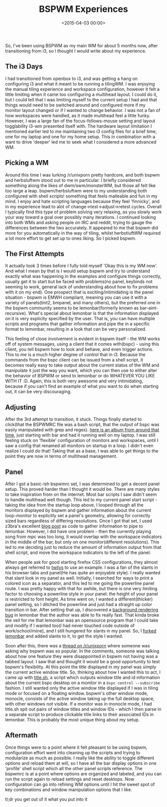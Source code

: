 #+date: <2015-04-03 00:00>
#+title: BSPWM Experiences

So, I've been using BSPWM as my main WM for about 5 months now, after
transitioning from i3, so I thought I would write about my experience.

** The i3 Days
   :PROPERTIES:
   :CUSTOM_ID: the-i3-days
   :END:

I had transitioned from openbox to i3, and was getting a hang on
configuring i3 and what it meant to be running a tilingWM. I was
enjoying the manual tiling experience and workspace configuration,
however it felt a little limiting when it came too configuring a
multihead layout. I could do it, but I could tell that I was limiting
myself to the current setup I had and that things would need to be
switched around and configured more if my monitor layout changed or if I
wanted to change behavior. I was not a fan of how workspaces were
handled, as it made multihead feel a little funky. However, I was a
large fan of the focus-follows-mouse setting and layout togglability
i3-wm presented itself with. The hardware layout limitation I mentioned
earlier led to me maintaining two i3 config files for a brief time, one
for my laptop and one for my home setup. This in combination with a want
to drive 'deeper' led me to seek what I considered a more advanced WM.

** Picking a WM
   :PROPERTIES:
   :CUSTOM_ID: picking-a-wm
   :END:

Around this time I was lurking /r/unixporn pretty hardcore, and both
bspwm and herbsluftwm stood out to me in particular. I briefly
considered something along the likes of dwm/swm/monsterWM, but those all
felt like too large a leap. bspwm/herbsluftwm were to my understanding
both configured with shell scripts! something that feels malleable and
fun in my mind. I enjoy and hate scripting languages because they feel
'finnicky', and in my experience lead to alot of
change->test->adjust->retest cycles. Overall I typically find this type
of problem solving very relaxing, as you slowly work your way toward a
goal over possibly many iterations. I continued looking into both WMs
and asking people on IRC and reddit, trying to gauge the differences
between the two accurately. It appeared to me that bspwm did more for
you automatically in the way of tiling, whilst herbstluftWM required a
lot more effort to get set up to ones liking. So I picked bspwm.

** The First Attempts
   :PROPERTIES:
   :CUSTOM_ID: the-first-attempts
   :END:

It actually took 3 times before I fully told myself 'Okay this is my WM
now'. And what I mean by that is I would setup bspwm and try to
understand exactly what was happening in the examples and configure
things correctly, usually get it to start but be faced with problems(no
panel, keybinds not seeming to work, general lack of understanding about
how to fix problems with it on my end). One prospect that is
exciting/intimidating is the panel situation - bspwm is EMWH compliant,
meaning you can use it with a variety of panels(tint2, bmpanel, and many
others), but the preferred one in the bspwm community seems to be
lemonbar(formerly known as bar-aint-recursive). What's special about
lemonbar is that the information displayed on it is very explicity
specified by the user. That is, you can have multiple scripts and
programs that gather information and pipe the in a specific format to
lemonbar, resulting in a look that can be very personalized.

This feeling of close involvement is evident in bspwm itself - the WM
works off of system messages, using a client that it comes with(bspc) -
using this client, you tell bspwm how to look and behave, and even
trigger actions. This to me is a much higher degree of control that in
i3. Because the commands from the bspc client can be issued from a shell
script, it becomes really easy to take output about the current status
of the WM and manipulate it just the way you want, which you can then
use to either alter the behavior of BSPWM or send to lemonbar or do
WHATEVER YOU LIKE WITH IT :D. Again, this is both very awesome and very
intimidating, because if you can't find an example of what you want to
do when starting out, it can be very discouraging.

** Adjusting
   :PROPERTIES:
   :CUSTOM_ID: adjusting
   :END:

After the 3rd attempt to transition, it stuck. Things finally started to
click(that the BSPWMRC file was a bash script, that the output of bspc
was easily manipulated with grep and regex).
[[http://imgur.com/a/hYQkg][here is an album from around that time]],
just starting with bar and had it running well on my laptop. I was still
feeling stuck on 'flexible' configuration of monitors and workspaces,
until I saw a config that renamed all monitors on startup in a loop. I
didn't even realize I could do that! Taking that as a base, I was able
to get things to the point they are now in terms of multihead
management.

** Panel
   :PROPERTIES:
   :CUSTOM_ID: panel
   :END:

After I got a basic-ish bspwmrc set, I was determined to get a decent
panel setup. This proved harder than I thought it would be. There are
many styles to take inspiration from on the internet. Most bar scripts I
saw didn't seem to handle multihead well though. This led to my current
panel start script - taking the idea from the startup loop above, I
looped through all the monitors displayed by bspwm and gather
information about the current loop-monitor to explicitly set a panel's
geometry, allowing for correctly sized bars regardless of differing
resolutions. Once I got that set, I used z3bra's excellent
[[http://blog.z3bra.org/2014/04/meeting-at-the-bar.html][blog post]] as
code to gather information to pipe to lemonbar. However, I did have one
problem - then the currently playing song from mpc was too long, it
would overlap with the workspace indicators in the middle of the bar,
but only on one monitor(different resolutions). This led to me deciding
just to reduce the amount of information output from that shell script,
and move the workspace indicators to the left of the panel.

When people ask for good starting firefox CSS configurations, they
almost always get referred to
[[http://twily.info/firefox-css#Firefox][twilys]] to use an example. I
was a fan of the slants in his browser tabs and panel(He has quite an
enjoyable style). I really wanted that slant look in my panel as well.
Initially, I searched for ways to print a colored icon as a separator,
and this led to me going the powerline panel route. I was pretty
happy with that for awhile, but there is one very limiting factor to
choosing a powerline style in your panel: the height of your panel is
restricted to font height. As time went on, I wanted a
different(thicker) panel setting, so I ditched the powerline and just
had a straight up color transition in bar. After setting that up, I
discovered a [[https://github.com/LemonBoy/bar/issues/108][background
rendering bug]] in lemonbar that the author was able to fix really fast.
That kinda broke the veil for me that lemonbar was an opensource program
that I could take and modify if I wanted too(I had never touched code
outside of work/school/mine), and I still hungered for slants in my
panel. So, I [[https://github.com/neeasade/bar][forked lemonbar]] and
added slants to it, to get the style I wanted.

Soon after this, there was a
[[http://www.reddit.com/r/unixporn/comments/2x6ee0/whats_so_great_about_bspwm/][thread
on /r/unixporn]] where someone was asking why bspwm was so popular. In
the comments, someone was talking about how one feature they were
disappointed in bspwm not having was a tabbed layout. I saw that and
thought it would be a good opportunity to test bspwm's flexibility. At
this point the title displayed in my panel was simply the current active
window title. So, thinking about how I wanted this to act, I came up
with
[[https://github.com/neeasade/dotfiles/blob/master/home/bar/.config/bar/title.sh][title.sh]],
a script which outputs window title and id information about the current
bspc desktop on a monitor in a =bspc control --subscribe= fashion. I
still wanted only the active window title displayed if I was in tiling
mode or focused on a floating window. bspwm's other window mode,
monocle, consists of the active window taking up the full desktop space,
with other windows not visible. If a monitor was in monocle mode, I had
title.sh spit out pairs of window titles and window IDs - which I then
parse in a separate script to produce clickable title links to their
associated IDs in lemonbar. This is probably the most unique thing about
my setup.

** Aftermath
   :PROPERTIES:
   :CUSTOM_ID: aftermath
   :END:

Once things were to a point where it felt pleasant to be using bspwm,
configuration effort went into cleaning up the scripts and trying to
modularize as much as possible. I really like the ability to toggle
different options and reload them at will, so I have all the bar display
options in one 'profile' shell script which all the other panel scripts
reference. The bspwmrc is at a point where options are organized and
labeled, and you can run the script again to reload settings and reset
desktops. Now configuration can go into refining WM options until I hit
the sweet spot of key combinations and window manipulation options that
I like.

tl;dr you get out of it what you put into it
